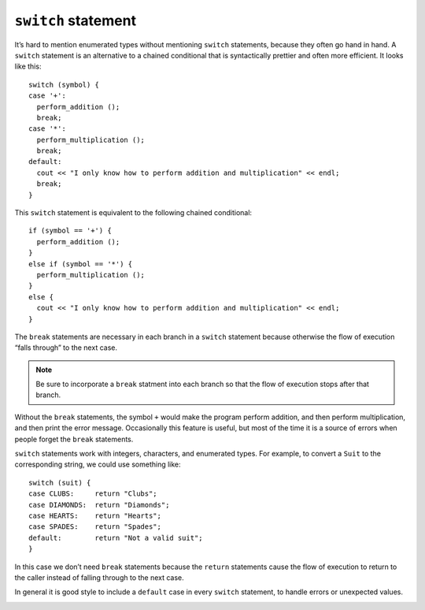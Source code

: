 ``switch`` statement
--------------------

It’s hard to mention enumerated types without mentioning ``switch``
statements, because they often go hand in hand. A ``switch`` statement
is an alternative to a chained conditional that is syntactically
prettier and often more efficient. It looks like this:

::

     switch (symbol) {
     case '+':
       perform_addition ();
       break;
     case '*':
       perform_multiplication ();
       break;
     default:
       cout << "I only know how to perform addition and multiplication" << endl;
       break;
     }

This ``switch`` statement is equivalent to the following chained
conditional:

::

     if (symbol == '+') {
       perform_addition ();
     } 
     else if (symbol == '*') {
       perform_multiplication ();
     } 
     else {
       cout << "I only know how to perform addition and multiplication" << endl;
     }

The ``break`` statements are necessary in each branch in a ``switch``
statement because otherwise the flow of execution “falls through” to the
next case. 

.. note::
   Be sure to incorporate a ``break`` statment into each branch so
   that the flow of execution stops after that branch.

Without the ``break`` statements, the symbol ``+`` would make the program 
perform addition, and then perform multiplication, and then print the 
error message. Occasionally this feature is useful, but most of the time 
it is a source of errors when people forget the ``break`` statements.

.. activecode:: switch_AC_1
   :language: cpp

   Take a look at the active code below that allows you to choose your starter Pokemon.
   If you change the value of ``type``, it will change the Pokemon you choose. Notice how 
   if you don't assign ``type`` to a valid type, it outputs the default message. Try taking out
   the ``break`` statements in each case. What happens if you run the code with ``type`` as 'g' afterwards?
   ~~~~
   #include <iostream>
   #include <string>
   using namespace std;

   int main() {
       char type = 'w';

       switch (type) {
       case 'g':
           cout << "You've chosen Bulbasaur!" << endl;
           break;
       case 'f':
           cout << "You've chosen Charmander!" << endl;
           break;
       case 'w':
           cout << "You've chosen Squirtle!" << endl;
          break;
       default:
           cout << "Invalid type! Please try again." << endl;
           break;
       }
   }

``switch`` statements work with integers, characters, and enumerated
types. For example, to convert a ``Suit`` to the corresponding string,
we could use something like:

::

     switch (suit) {
     case CLUBS:     return "Clubs";
     case DIAMONDS:  return "Diamonds";
     case HEARTS:    return "Hearts";
     case SPADES:    return "Spades";
     default:        return "Not a valid suit";
     }

In this case we don’t need ``break`` statements because the ``return``
statements cause the flow of execution to return to the caller instead
of falling through to the next case.

In general it is good style to include a ``default`` case in every
``switch`` statement, to handle errors or unexpected values.

.. _deck:

.. fillintheblank:: switch_1

    A(n) |blank| statement is necessary for each branch in a ``switch`` statement.

    - :[Bb][Rr][Ee][Aa][Kk]: A return would also suffice.
      :.*: Try again! How do we prevent the flow of execution from "falling through?"

.. mchoice:: switch_2
   :answer_a: ints
   :answer_b: chars
   :answer_c: strings
   :answer_d: enumerated types
   :correct: c
   :feedback_a: We can use ints with switch statements.
   :feedback_b: We can use chars with switch statements.
   :feedback_c: Switch statements only work on integral values, so we cannot use strings with switch statements!
   :feedback_d: We can use enumerated types with switch statements.

   Which one of the following types do NOT work with ``switch`` statement?

.. mchoice:: switch_3
   :answer_a: 4
   :answer_b: 49
   :answer_c: 49Invalid num! Please try again.
   :answer_d: Invalid num! Please try again.
   :answer_e: Code will not run.
   :correct: b
   :feedback_a: Incorrect! Try running it with the active code.
   :feedback_b: Case 2 doesn't end with a break statement, so case 3 also runs!
   :feedback_c: Where do we encounter a break statement?
   :feedback_d: Is 2 one of the invalid numbers?
   :feedback_e: There is no reason why the code wouldn't run.

   What is the correct output of the code below?

   .. code-block:: cpp

      int main() {
        int num = 2;

        switch (num) {
        case 1:
          cout << 1;
          break;
        case 2:
          cout << 4;
        case 3:
          cout << 9;
          break;
        default:
          cout << "Invalid num! Please try again.";
          break;
        }
      }


.. mchoice:: switch_4
   :answer_a: 1
   :answer_b: 149
   :answer_c: 149Invalid num! Please try again.
   :answer_d: Invalid num! Please try again.
   :answer_e: Code will not run.
   :correct: a
   :feedback_a: The first statement ends with a break, so only 1 will print!
   :feedback_b: Where do we encounter a break statement?
   :feedback_c: Is 1 one of the valid numbers?  Where do we encounter a break statement?
   :feedback_d: Is 1 one of the invalid numbers?
   :feedback_e: There is no reason why the code wouldn't run.

   What is the correct output **this time**?

   .. code-block:: cpp

      int main() {
        int num = 1;

        switch (num) {
        case 1:
          cout << 1;
          break;
        case 2:
          cout << 4;
        case 3:
          cout << 9;
        default:
          cout << "Invalid num! Please try again.";
        }
      }


.. mchoice:: switch_5
   :answer_a: 4
   :answer_b: 49
   :answer_c: 49Invalid num! Please try again.
   :answer_d: Invalid num! Please try again.
   :answer_e: Code will not run.
   :correct: c
   :feedback_a: Where do we / don't we encounter a break statement?
   :feedback_b: Where do we / don't we encounter a break statement?
   :feedback_c: Notice that 2 is not an invalid number, but since we are missing break statements, multiple branches execute.
   :feedback_d: Is 2 one of the invalid numbers?
   :feedback_e: There is no reason why the code wouldn't run.

   And finally, what about **this time**?

   .. code-block:: cpp

      int main() {
        int num = 2;

        switch (num) {
        case 1:
          cout << 1;
          break;
        case 2:
          cout << 4;
        case 3:
          cout << 9;
        default:
          cout << "Invalid num! Please try again.";
        }
      }
